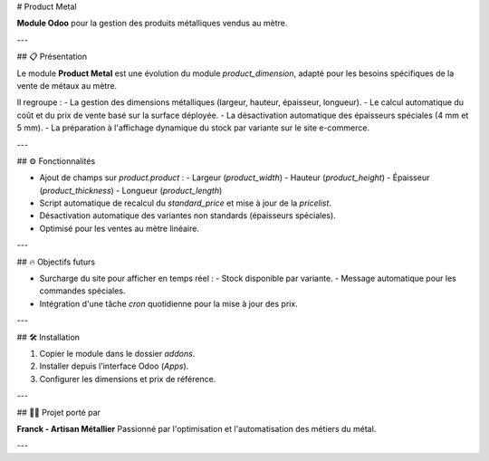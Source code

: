 # Product Metal

**Module Odoo** pour la gestion des produits métalliques vendus au mètre.

---

## 📋 Présentation

Le module **Product Metal** est une évolution du module `product_dimension`, adapté pour les besoins spécifiques de la vente de métaux au mètre.

Il regroupe :
- La gestion des dimensions métalliques (largeur, hauteur, épaisseur, longueur).
- Le calcul automatique du coût et du prix de vente basé sur la surface déployée.
- La désactivation automatique des épaisseurs spéciales (4 mm et 5 mm).
- La préparation à l'affichage dynamique du stock par variante sur le site e-commerce.

---

## ⚙️ Fonctionnalités

- Ajout de champs sur `product.product` :
  - Largeur (`product_width`)
  - Hauteur (`product_height`)
  - Épaisseur (`product_thickness`)
  - Longueur (`product_length`)
- Script automatique de recalcul du `standard_price` et mise à jour de la `pricelist`.
- Désactivation automatique des variantes non standards (épaisseurs spéciales).
- Optimisé pour les ventes au mètre linéaire.

---

## 🔥 Objectifs futurs

- Surcharge du site pour afficher en temps réel :
  - Stock disponible par variante.
  - Message automatique pour les commandes spéciales.
- Intégration d'une tâche `cron` quotidienne pour la mise à jour des prix.

---

## 🛠️ Installation

1. Copier le module dans le dossier `addons`.
2. Installer depuis l'interface Odoo (`Apps`).
3. Configurer les dimensions et prix de référence.

---

## 👨‍🏭 Projet porté par

**Franck - Artisan Métallier**  
Passionné par l'optimisation et l'automatisation des métiers du métal.

---

